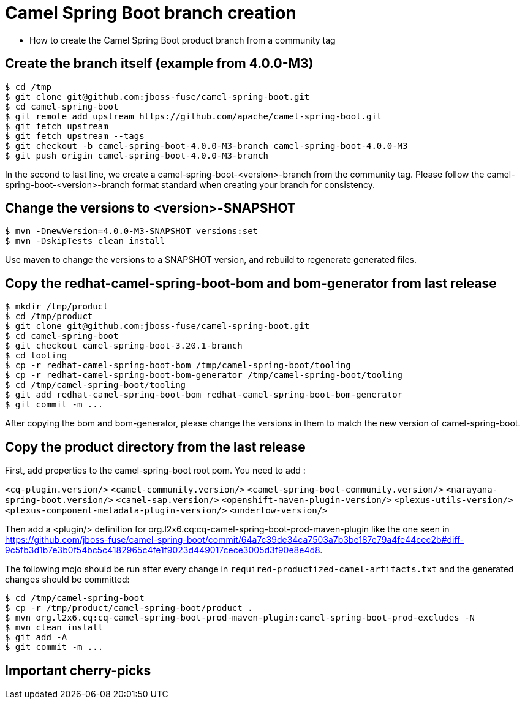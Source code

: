 = Camel Spring Boot branch creation

* How to create the Camel Spring Boot product branch from a community tag

== Create the branch itself (example from 4.0.0-M3)

[source,shell]
----
$ cd /tmp
$ git clone git@github.com:jboss-fuse/camel-spring-boot.git
$ cd camel-spring-boot
$ git remote add upstream https://github.com/apache/camel-spring-boot.git
$ git fetch upstream
$ git fetch upstream --tags
$ git checkout -b camel-spring-boot-4.0.0-M3-branch camel-spring-boot-4.0.0-M3
$ git push origin camel-spring-boot-4.0.0-M3-branch
----

In the second to last line, we create a camel-spring-boot-<version>-branch from the community tag.    Please follow the camel-spring-boot-<version>-branch format standard when creating your branch for consistency.

== Change the versions to <version>-SNAPSHOT

[source,shell]
----
$ mvn -DnewVersion=4.0.0-M3-SNAPSHOT versions:set
$ mvn -DskipTests clean install
----

Use maven to change the versions to a SNAPSHOT version, and rebuild to regenerate generated files.

== Copy the redhat-camel-spring-boot-bom and bom-generator from last release

[source,shell]
----
$ mkdir /tmp/product
$ cd /tmp/product
$ git clone git@github.com:jboss-fuse/camel-spring-boot.git
$ cd camel-spring-boot
$ git checkout camel-spring-boot-3.20.1-branch
$ cd tooling
$ cp -r redhat-camel-spring-boot-bom /tmp/camel-spring-boot/tooling
$ cp -r redhat-camel-spring-boot-bom-generator /tmp/camel-spring-boot/tooling
$ cd /tmp/camel-spring-boot/tooling
$ git add redhat-camel-spring-boot-bom redhat-camel-spring-boot-bom-generator
$ git commit -m ...
----

After copying the bom and bom-generator, please change the versions in them to match the new version of camel-spring-boot.

== Copy the product directory from the last release

First, add properties to the camel-spring-boot root pom.   You need to add :

`<cq-plugin.version/>`
`<camel-community.version/>`
`<camel-spring-boot-community.version/>`
`<narayana-spring-boot.version/>`
`<camel-sap.version/>`
`<openshift-maven-plugin-version/>`
`<plexus-utils-version/>`
`<plexus-component-metadata-plugin-version/>`
`<undertow-version/>`

Then add a <plugin/> definition for org.l2x6.cq:cq-camel-spring-boot-prod-maven-plugin like the one seen in https://github.com/jboss-fuse/camel-spring-boot/commit/64a7c39de34ca7503a7b3be187e79a4fe44cec2b#diff-9c5fb3d1b7e3b0f54bc5c4182965c4fe1f9023d449017cece3005d3f90e8e4d8.

The following mojo should be run after every change in `required-productized-camel-artifacts.txt` and the generated changes should be committed:

[source,shell]
----
$ cd /tmp/camel-spring-boot
$ cp -r /tmp/product/camel-spring-boot/product .
$ mvn org.l2x6.cq:cq-camel-spring-boot-prod-maven-plugin:camel-spring-boot-prod-excludes -N
$ mvn clean install
$ git add -A 
$ git commit -m ...
----

== Important cherry-picks 

